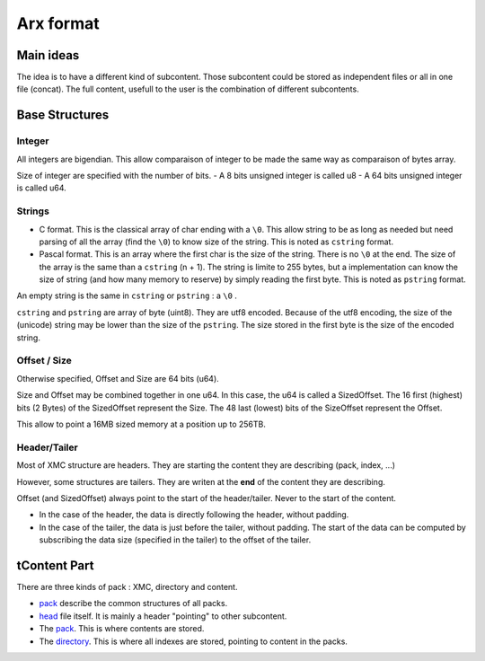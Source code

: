 ==========
Arx format
==========


Main ideas
==========


The idea is to have a different kind of subcontent. Those subcontent could be
stored as independent files or all in one file (concat). The full content,
usefull to the user is the combination of different subcontents.

Base Structures
===============

Integer
-------

All integers are bigendian. This allow comparaison of integer to be made the
same way as comparaison of bytes array.

Size of integer are specified with the number of bits.
- A 8 bits unsigned integer is called u8
- A 64 bits unsigned integer is called u64.

Strings
-------

- C format. This is the classical array of char ending with a ``\0``. This allow
  string to be as long as needed but need parsing of all the array (find the ``\0``)
  to know size of the string. This is noted as ``cstring`` format.

- Pascal format. This is an array where the first char is the size of the
  string. There is no ``\0`` at the end. The size of the array is the same than a
  ``cstring`` (n + 1). The string is limite to 255 bytes, but a implementation can
  know the size of string (and how many memory to reserve) by simply reading the
  first byte. This is noted as ``pstring`` format.

An empty string is the same in ``cstring`` or ``pstring``  : a ``\0`` .

``cstring`` and ``pstring`` are array of byte (uint8). They are utf8 encoded.
Because of the utf8 encoding, the size of the (unicode) string may be lower than
the size of the ``pstring``. The size stored in the first byte is the size of the
encoded string.

Offset / Size
-------------

Otherwise specified, Offset and Size are 64 bits (u64).

Size and Offset may be combined together in one u64.
In this case, the u64 is called a SizedOffset.
The 16 first (highest) bits (2 Bytes) of the SizedOffset represent the Size.
The 48 last (lowest) bits of the SizeOffset represent the Offset.

This allow to point a 16MB sized memory at a position up to 256TB.

Header/Tailer
-------------

Most of XMC structure are headers. They are starting the content they are describing
(pack, index, ...)

However, some structures are tailers. They are writen at the **end** of the content
they are describing.

Offset (and SizedOffset) always point to the start of the header/tailer. Never
to the start of the content.

- In the case of the header, the data is directly following the header, without padding.
- In the case of the tailer, the data is just before the tailer, without padding.
  The start of the data can be computed by subscribing the data size (specified in the tailer) to the offset of the tailer.

tContent Part
============

There are three kinds of pack : XMC, directory and content.

- `pack <pack.rst>`_ describe the common structures of all packs.
- `head <head.rst>`_ file itself. It is mainly a header "pointing" to other subcontent.

- The `pack <pack.rst>`_. This is where contents are stored.
- The `directory <directory.rst>`_. This is where all indexes are stored, pointing to content in the packs.
